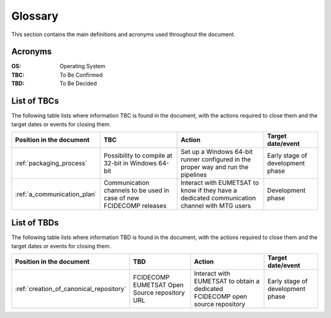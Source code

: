 .. _glossary:

Glossary
------------

This section contains the main definitions and acronyms used throughout the document.

Acronyms
~~~~~~~~

:OS:
    Operating System

:TBC:
    To Be Confirmed

:TBD:
    To Be Decided


.. _tbcs:

List of TBCs
~~~~~~~~~~~~

The following table lists where information TBC is found in the document, with the actions required to close
them and the target dates or events for closing them.

.. list-table::
    :header-rows: 1

    *   - Position in the document
        - TBC
        - Action
        - Target date/event
    *   - :ref:`packaging_process`
        - Possibility to compile at 32-bit in Windows 64-bit
        - Set up a Windows 64-bit runner configured in the proper way and run the pipelines
        - Early stage of development phase
    *   - :ref:`a_communication_plan`
        - Communication channels to be used in case of new FCIDECOMP releases
        - Interact with EUMETSAT to know if they have a dedicated communication channel with MTG users
        - Development phase


.. _tbds:

List of TBDs
~~~~~~~~~~~~

The following table lists where information TBD is found in the document, with the actions required to close
them and the target dates or events for closing them.

.. list-table::
    :header-rows: 1

    *   - Position in the document
        - TBD
        - Action
        - Target date/event
    *   - :ref:`creation_of_canonical_repository`
        - FCIDECOMP EUMETSAT Open Source repository URL
        - Interact with EUMETSAT to obtain a dedicated FCIDECOMP open source repository
        - Early stage of development phase